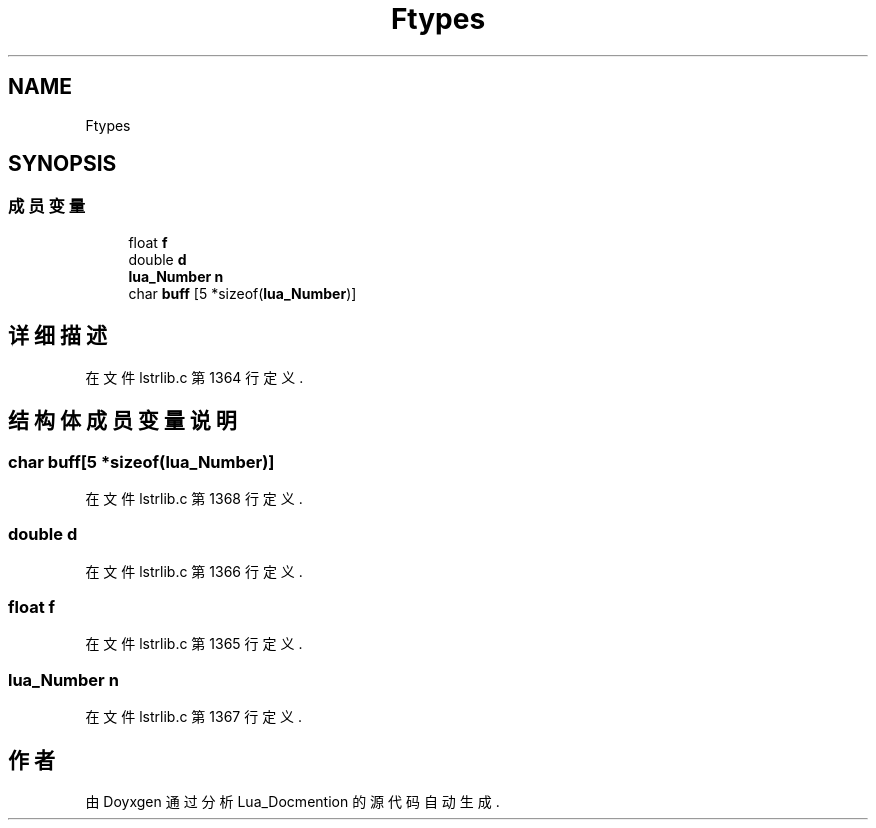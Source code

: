 .TH "Ftypes" 3 "2020年 九月 8日 星期二" "Lua_Docmention" \" -*- nroff -*-
.ad l
.nh
.SH NAME
Ftypes
.SH SYNOPSIS
.br
.PP
.SS "成员变量"

.in +1c
.ti -1c
.RI "float \fBf\fP"
.br
.ti -1c
.RI "double \fBd\fP"
.br
.ti -1c
.RI "\fBlua_Number\fP \fBn\fP"
.br
.ti -1c
.RI "char \fBbuff\fP [5 *sizeof(\fBlua_Number\fP)]"
.br
.in -1c
.SH "详细描述"
.PP 
在文件 lstrlib\&.c 第 1364 行定义\&.
.SH "结构体成员变量说明"
.PP 
.SS "char buff[5 *sizeof(\fBlua_Number\fP)]"

.PP
在文件 lstrlib\&.c 第 1368 行定义\&.
.SS "double d"

.PP
在文件 lstrlib\&.c 第 1366 行定义\&.
.SS "float f"

.PP
在文件 lstrlib\&.c 第 1365 行定义\&.
.SS "\fBlua_Number\fP n"

.PP
在文件 lstrlib\&.c 第 1367 行定义\&.

.SH "作者"
.PP 
由 Doyxgen 通过分析 Lua_Docmention 的 源代码自动生成\&.
